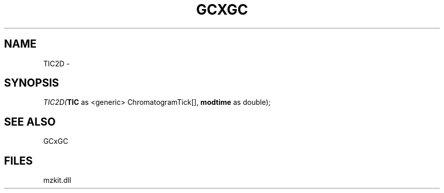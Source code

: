 .\" man page create by R# package system.
.TH GCXGC 1 2000-1月 "TIC2D" "TIC2D"
.SH NAME
TIC2D \- 
.SH SYNOPSIS
\fITIC2D(\fBTIC\fR as <generic> ChromatogramTick[], 
\fBmodtime\fR as double);\fR
.SH SEE ALSO
GCxGC
.SH FILES
.PP
mzkit.dll
.PP
